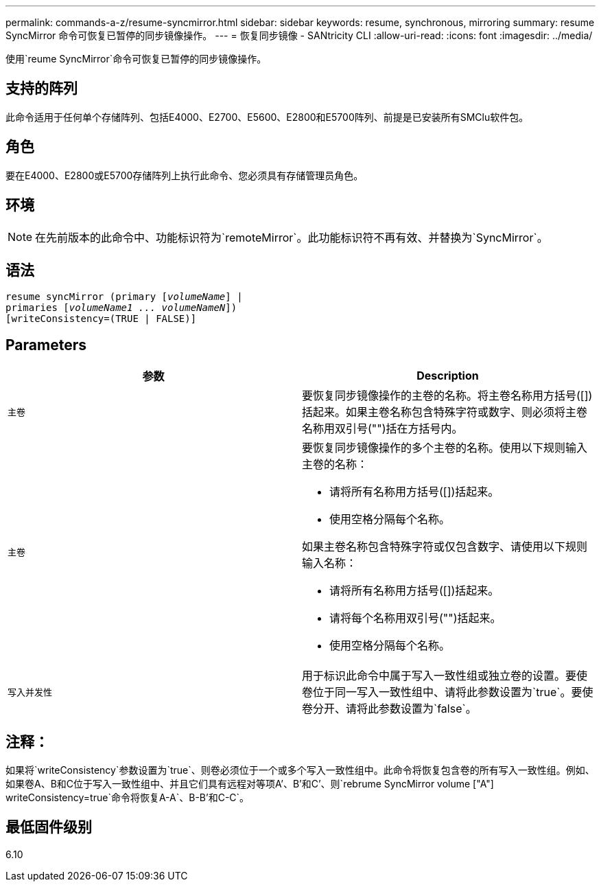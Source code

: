 ---
permalink: commands-a-z/resume-syncmirror.html 
sidebar: sidebar 
keywords: resume, synchronous, mirroring 
summary: resume SyncMirror 命令可恢复已暂停的同步镜像操作。 
---
= 恢复同步镜像 - SANtricity CLI
:allow-uri-read: 
:icons: font
:imagesdir: ../media/


[role="lead"]
使用`reume SyncMirror`命令可恢复已暂停的同步镜像操作。



== 支持的阵列

此命令适用于任何单个存储阵列、包括E4000、E2700、E5600、E2800和E5700阵列、前提是已安装所有SMClu软件包。



== 角色

要在E4000、E2800或E5700存储阵列上执行此命令、您必须具有存储管理员角色。



== 环境

[NOTE]
====
在先前版本的此命令中、功能标识符为`remoteMirror`。此功能标识符不再有效、并替换为`SyncMirror`。

====


== 语法

[source, cli, subs="+macros"]
----
resume syncMirror (primary pass:quotes[[_volumeName_]] |
primaries pass:quotes[[_volumeName1 ... volumeNameN_]])
[writeConsistency=(TRUE | FALSE)]
----


== Parameters

|===
| 参数 | Description 


 a| 
`主卷`
 a| 
要恢复同步镜像操作的主卷的名称。将主卷名称用方括号([])括起来。如果主卷名称包含特殊字符或数字、则必须将主卷名称用双引号("")括在方括号内。



 a| 
`主卷`
 a| 
要恢复同步镜像操作的多个主卷的名称。使用以下规则输入主卷的名称：

* 请将所有名称用方括号([])括起来。
* 使用空格分隔每个名称。


如果主卷名称包含特殊字符或仅包含数字、请使用以下规则输入名称：

* 请将所有名称用方括号([])括起来。
* 请将每个名称用双引号("")括起来。
* 使用空格分隔每个名称。




 a| 
`写入并发性`
 a| 
用于标识此命令中属于写入一致性组或独立卷的设置。要使卷位于同一写入一致性组中、请将此参数设置为`true`。要使卷分开、请将此参数设置为`false`。

|===


== 注释：

如果将`writeConsistency`参数设置为`true`、则卷必须位于一个或多个写入一致性组中。此命令将恢复包含卷的所有写入一致性组。例如、如果卷A、B和C位于写入一致性组中、并且它们具有远程对等项A`'、B`'和C`'、则`rebrume SyncMirror volume ["A"] writeConsistency=true`命令将恢复A-A`、B-B`'和C-C`。



== 最低固件级别

6.10
